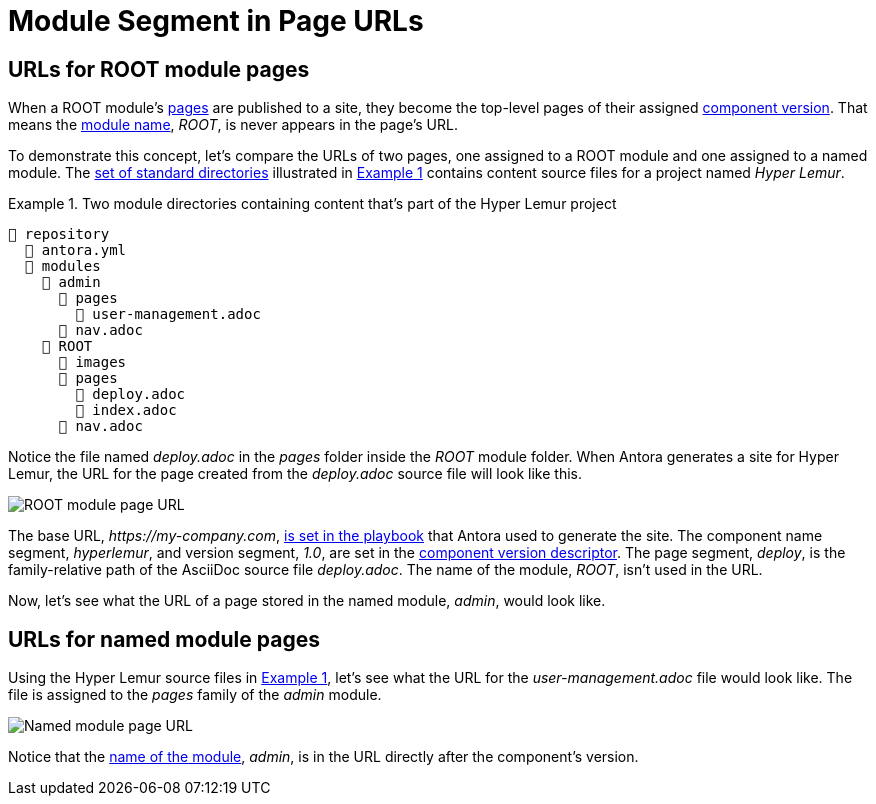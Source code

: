 = Module Segment in Page URLs
:xrefstyle: short
:listing-caption: Example

[#root-module-urls]
== URLs for ROOT module pages

When a ROOT module's xref:pages-directory.adoc[pages] are published to a site, they become the top-level pages of their assigned xref:component-version.adoc[component version].
That means the xref:root-module-directory.adoc[module name], _ROOT_, is never appears in the page's URL.

To demonstrate this concept, let's compare the URLs of two pages, one assigned to a ROOT module and one assigned to a named module.
The xref:standard-directories.adoc[set of standard directories] illustrated in <<ex-modules>> contains content source files for a project named _Hyper Lemur_.

[#ex-modules]
.Two module directories containing content that's part of the Hyper Lemur project
----
📒 repository
  📄 antora.yml
  📂 modules
    📂 admin
      📂 pages
        📄 user-management.adoc
      📄 nav.adoc
    📂 ROOT
      📂 images
      📂 pages
        📄 deploy.adoc
        📄 index.adoc
      📄 nav.adoc
----

Notice the file named [.path]_deploy.adoc_ in the [.path]_pages_ folder inside the [.path]_ROOT_ module folder.
When Antora generates a site for Hyper Lemur, the URL for the page created from the [.path]_deploy.adoc_ source file will look like this.

image::root-page-url.svg[ROOT module page URL,role=grow-x]

The base URL, _\https://my-company.com_, xref:playbook:configure-site.adoc#configure-url[is set in the playbook] that Antora used to generate the site.
The component name segment, _hyperlemur_, and version segment, _1.0_, are set in the xref:component-version-descriptor.adoc[component version descriptor].
The page segment, _deploy_, is the family-relative path of the AsciiDoc source file [.path]_deploy.adoc_.
The name of the module, _ROOT_, isn't used in the URL.

Now, let's see what the URL of a page stored in the named module, _admin_, would look like.

[#named-module-urls]
== URLs for named module pages

Using the Hyper Lemur source files in <<ex-modules>>, let's see what the URL for the [.path]_user-management.adoc_ file would look like.
The file is assigned to the _pages_ family of the _admin_ module.

//.URL for user-management.adoc page in a-module
image::module-page-url.svg[Named module page URL,role=grow-x]

Notice that the xref:named-module-directory.adoc#named-module[name of the module], _admin_, is in the URL directly after the component's version.
